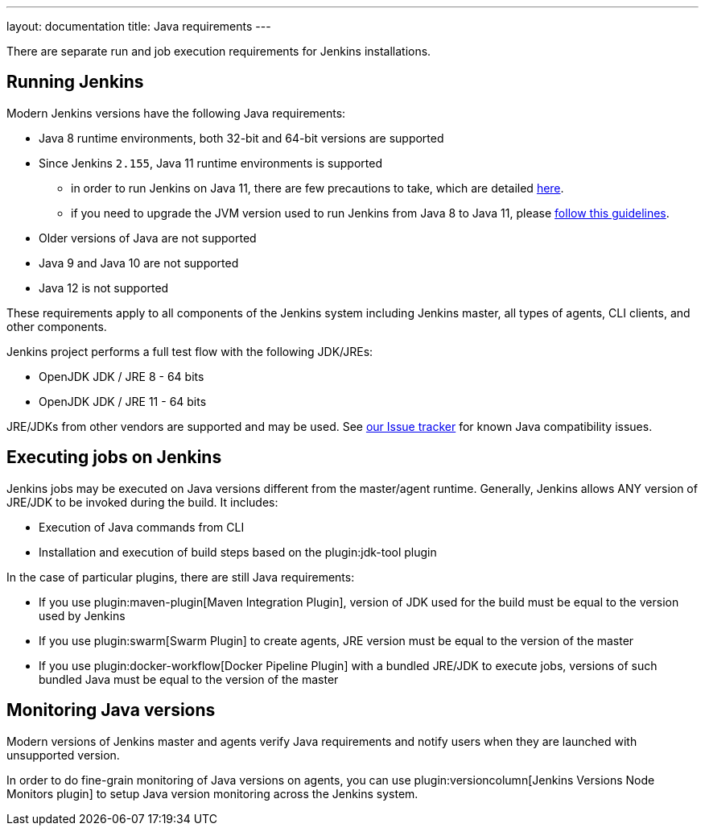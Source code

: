---
layout: documentation
title:  Java requirements
---

There are separate run and job execution requirements for Jenkins installations.

## Running Jenkins

Modern Jenkins versions have the following Java requirements:

* Java 8 runtime environments, both 32-bit and 64-bit versions are supported
* Since Jenkins `2.155`, Java 11 runtime environments is supported
** in order to run Jenkins on Java 11, there are few precautions to take, which are detailed link:/doc/administration/requirements/jenkins-on-java-11[here].
** if you need to upgrade the JVM version used to run Jenkins from Java 8 to Java 11, please link:/doc/administration/requirements/upgrade-java-guidelines[follow this guidelines].
* Older versions of Java are not supported
* Java 9 and Java 10 are not supported
* Java 12 is not supported

These requirements apply to all components of the Jenkins system including Jenkins master,
all types of agents, CLI clients, and other components.

Jenkins project performs a full test flow with the following JDK/JREs:

* OpenJDK JDK / JRE 8 - 64 bits
* OpenJDK JDK / JRE 11 - 64 bits

JRE/JDKs from other vendors are supported and may be used.
See link:/redirect/issue-tracker[our Issue tracker] for known Java compatibility issues.

## Executing jobs on Jenkins

Jenkins jobs may be executed on Java versions different from the master/agent runtime.
Generally, Jenkins allows ANY version of JRE/JDK to be invoked during the build.
It includes:

* Execution of Java commands from CLI
* Installation and execution of build steps based on the plugin:jdk-tool plugin

In the case of particular plugins, there are still Java requirements:

* If you use plugin:maven-plugin[Maven Integration Plugin], version of JDK used for the build must be equal
to the version used by Jenkins
* If you use plugin:swarm[Swarm Plugin] to create agents,
JRE version must be equal to the version of the master
* If you use plugin:docker-workflow[Docker Pipeline Plugin] with a bundled JRE/JDK to execute jobs,
versions of such bundled Java must be equal to the version of the master

## Monitoring Java versions

Modern versions of Jenkins master and agents verify Java requirements
and notify users when they are launched with unsupported version.

In order to do fine-grain monitoring of Java versions on agents,
you can use plugin:versioncolumn[Jenkins Versions Node Monitors plugin] to setup Java version monitoring across the Jenkins system.
